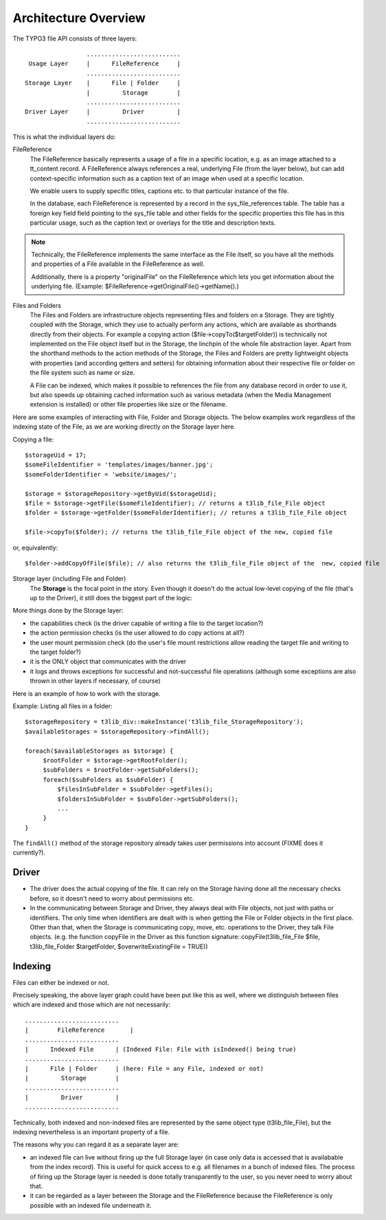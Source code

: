 .. Note: A handy online ReST editor is available at: http://rst.ninjs.org/

Architecture Overview
#####################

The TYPO3 file API consists of three layers::

                   ..........................
   Usage Layer     |      FileReference     |
                   ..........................
  Storage Layer    |      File | Folder     |
                   |         Storage        |
                   ..........................
  Driver Layer     |         Driver         |
                   ..........................

This is what the individual layers do:

FileReference
  The FileReference basically represents a usage of a file in a specific location,
  e.g. as an image attached to a tt_content record. A FileReference always references
  a real, underlying File (from the layer below), but can add context-specific
  information such as a caption text of an image when used at a specific location.

  We enable users to supply specific titles, captions etc. to that particular instance of the file.

  In the database, each FileReference is represented by a record in the sys_file_references
  table. The table has a foreign key field field pointing to the sys_file table and other fields
  for the specific properties this file has in this particular usage, such as the caption text or
  overlays for the title and description texts.

.. note::
    Technically, the FileReference implements the same interface as the File itself,
    so you have all the methods and properties of a File available in the FileReference
    as well.

    Additionally, there is a property "originalFile" on the FileReference which
    lets you get information about the underlying file.
    (Example: $FileReference->getOriginalFile()->getName().)

Files and Folders
  The Files and Folders are infrastructure objects representing files and folders on
  a Storage. They are tightly coupled with the Storage, which they use to actually perform
  any actions, which are available as shorthands directly from their objects. For example
  a copying action ($file->copyTo($targetFolder)) is technically not implemented on the File
  object itself but in the Storage, the linchpin of the whole file abstraction layer. Apart from
  the shorthand methods to the action methods of the Storage, the Files and Folders are pretty
  lightweight objects with properties (and according getters and setters) for obtaining information
  about their respective file or folder on the file system such as name or size.

  A File can be indexed, which makes it possible to references the file from any database record in order
  to use it, but also speeds up obtaining cached information such as various metadata (when the
  Media Management extension is installed) or other file properties like size or the filename.

Here are some examples of interacting with File, Folder and Storage objects. The below examples work regardless of the
indexing state of the File, as we are working directly on the Storage layer here.

Copying a file::

    $storageUid = 17;
    $someFileIdentifier = 'templates/images/banner.jpg';
    $someFolderIdentifier = 'website/images/';

    $storage = $storageRepository->getByUid($storageUid);
    $file = $storage->getFile($someFileIdentifier); // returns a t3lib_file_File object
    $folder = $storage->getFolder($someFolderIdentifier); // returns a t3lib_file_File object

    $file->copyTo($folder); // returns the t3lib_file_File object of the new, copied file

or, equivalently::

    $folder->addCopyOfFile($file); // also returns the t3lib_file_File object of the  new, copied file

Storage layer (including File and Folder)
  The **Storage** is the focal point in the story. Even though it doesn't do the actual
  low-level copying of the file (that's up to the Driver), it still does the biggest part of the logic:

More things done by the Storage layer:

* the capabilities check (is the driver capable of writing a file to the target location?)
* the action permission checks (is the user allowed to do copy actions at all?)
* the user mount permission check (do the user's file mount restrictions allow
  reading the target file and writing to the target folder?)
* it is the ONLY object that communicates with the driver
* it logs and throws exceptions for successful and not-successful file operations
  (although some exceptions are also thrown in other layers if necessary, of course)

Here is an example of how to work with the storage.

Example: Listing all files in a folder::

   $storageRepository = t3lib_div::makeInstance('t3lib_file_StorageRepository');
   $availableStorages = $storageRepository->findAll();

   foreach($availableStorages as $storage) {
        $rootFolder = $storage->getRootFolder();
        $subFolders = $rootFolder->getSubFolders();
        foreach($subFolders as $subFolder) {
            $filesInSubFolder = $subFolder->getFiles();
            $foldersInSubFolder = $subFolder->getSubFolders();
            ...
        }
   }

The ``findAll()`` method of the storage repository already takes user permissions into account (FIXME does it currently?).

Driver
______

* The driver does the actual copying of the file. It can rely on the Storage having
  done all the necessary checks before, so it doesn't need to worry about permissions
  etc.
* In the communicating between Storage and Driver, they always deal with File objects,
  not just with paths or identifiers. The only time when identifiers are dealt with
  is when getting the File or Folder objects in the first place. Other than that,
  when the Storage is communicating copy, move, etc. operations to the Driver, they
  talk File objects. (e.g. the function copyFile in the Driver as this function
  signature: copyFile(t3lib_file_File $file, t3lib_file_Folder $targetFolder,
  $overwriteExistingFile = TRUE))

Indexing
________

Files can either be indexed or not.

Precisely speaking, the above layer graph could have been put like this as
well, where we distinguish between files which are indexed and those which
are not necessarily::

    ..........................
    |        FileReference       |
    ..........................
    |      Indexed File      | (Indexed File: File with isIndexed() being true)
    ..........................
    |      File | Folder     | (here: File = any File, indexed or not)
    |         Storage        |
    ..........................
    |         Driver         |
    ..........................

Technically, both indexed and non-indexed files are represented by the same object type
(t3lib_file_File), but the indexing nevertheless is an important property of a file.

The reasons why you can regard it as a separate layer are:

* an indexed file can live without firing up the full Storage layer (in case only data is accessed
  that is availabable from the index record). This is useful for quick access to e.g. all filenames
  in a bunch of indexed files. The process of firing up the Storage layer is needed is done totally
  transparently to the user, so you never need to worry about that.

* it can be regarded as a layer between the Storage and the FileReference because the FileReference is only possible
  with an indexed file underneath it.
